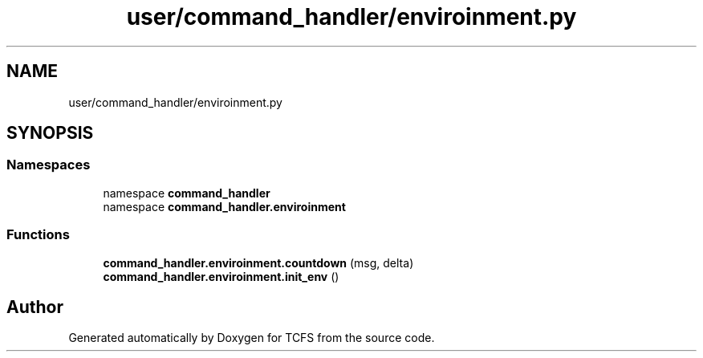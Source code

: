 .TH "user/command_handler/enviroinment.py" 3 "Thu Feb 1 2024 17:25:40" "Version 0.3.2" "TCFS" \" -*- nroff -*-
.ad l
.nh
.SH NAME
user/command_handler/enviroinment.py
.SH SYNOPSIS
.br
.PP
.SS "Namespaces"

.in +1c
.ti -1c
.RI "namespace \fBcommand_handler\fP"
.br
.ti -1c
.RI "namespace \fBcommand_handler\&.enviroinment\fP"
.br
.in -1c
.SS "Functions"

.in +1c
.ti -1c
.RI "\fBcommand_handler\&.enviroinment\&.countdown\fP (msg, delta)"
.br
.ti -1c
.RI "\fBcommand_handler\&.enviroinment\&.init_env\fP ()"
.br
.in -1c
.SH "Author"
.PP 
Generated automatically by Doxygen for TCFS from the source code\&.
